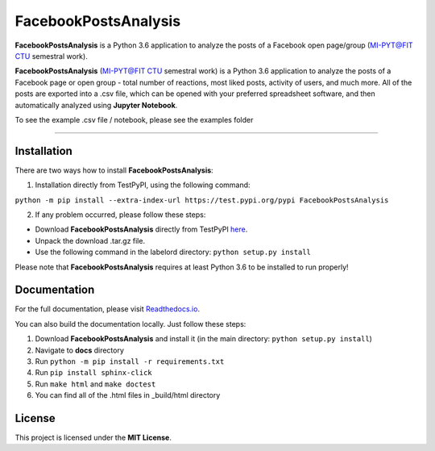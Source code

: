 =====================
FacebookPostsAnalysis
=====================

**FacebookPostsAnalysis** is a Python 3.6 application to analyze the posts of a Facebook open page/group (`MI-PYT@FIT CTU`_ semestral work).

**FacebookPostsAnalysis** (`MI-PYT@FIT CTU`_ semestral work) is a Python 3.6 application to analyze the posts of a Facebook page or open group - total number of reactions, most liked posts, activity of users, and much more. All of the posts are exported into a .csv file, which can be opened with your preferred spreadsheet software, and then automatically analyzed using **Jupyter Notebook**.

To see the example .csv file / notebook, please see the examples folder

--------------------------------------------------------------------------------

Installation
-------------

There are two ways how to install **FacebookPostsAnalysis**:

1. Installation directly from TestPyPI, using the following command: 

``python -m pip install --extra-index-url https://test.pypi.org/pypi FacebookPostsAnalysis``

2. If any problem occurred, please follow these steps:
	
- Download **FacebookPostsAnalysis** directly from TestPyPI `here <https://testpypi.python.org/pypi/FacebookPostsAnalysis>`_.
- Unpack the download .tar.gz file.
- Use the following command in the labelord directory: ``python setup.py install``


Please note that **FacebookPostsAnalysis** requires at least Python 3.6 to be installed to run properly!

Documentation
--------------

For the full documentation, please visit `Readthedocs.io <http://labelord-igorrosocha.readthedocs.io/en/latest/>`__.

You can also build the documentation locally. Just follow these steps:

1. Download **FacebookPostsAnalysis** and install it (in the main directory: ``python setup.py install``)
2. Navigate to **docs** directory
3. Run ``python -m pip install -r requirements.txt``
4. Run ``pip install sphinx-click``
5. Run ``make html`` and ``make doctest``
6. You can find all of the .html files in _build/html directory

License
-------

This project is licensed under the **MIT License**.


.. _MI-PYT@FIT CTU: https://github.com/cvut/MI-PYT
